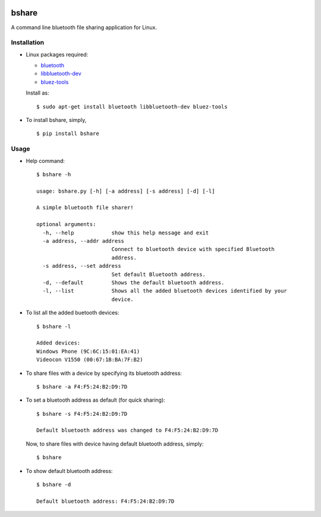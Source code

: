 |PyPI| |license|

bshare
======

A command line bluetooth file sharing application for Linux.

Installation
------------

-  Linux packages required:

   -  `bluetooth <http://www.bluez.org/>`__
   -  `libbluetooth-dev <https://packages.ubuntu.com/xenial/libbluetooth-dev>`__
   -  `bluez-tools <https://packages.ubuntu.com/xenial/utils/bluez-tools>`__

   Install as:

   ::

       $ sudo apt-get install bluetooth libbluetooth-dev bluez-tools

-  To install bshare, simply,

   ::

       $ pip install bshare

Usage
-----

-  Help command:

   ::

       $ bshare -h

       usage: bshare.py [-h] [-a address] [-s address] [-d] [-l]

       A simple bluetooth file sharer!

       optional arguments:
         -h, --help            show this help message and exit
         -a address, --addr address
                               Connect to bluetooth device with specified Bluetooth
                               address.
         -s address, --set address
                               Set default Bluetooth address.
         -d, --default         Shows the default bluetooth address.
         -l, --list            Shows all the added bluetooth devices identified by your
                               device.

-  To list all the added buetooth devices:

   ::

       $ bshare -l

       Added devices:
       Windows Phone (9C:6C:15:01:EA:41)
       Videocon V1550 (00:67:1B:BA:7F:B2)

-  To share files with a device by specifying its bluetooth address:

   ::

       $ bshare -a F4:F5:24:B2:D9:7D

-  To set a bluetooth address as default (for quick sharing):

   ::

       $ bshare -s F4:F5:24:B2:D9:7D

       Default bluetooth address was changed to F4:F5:24:B2:D9:7D

   Now, to share files with device having default bluetooth address,
   simply:

   ::

       $ bshare

-  To show default bluetooth address:

   ::

       $ bshare -d

       Default bluetooth address: F4:F5:24:B2:D9:7D

.. |PyPI| image:: https://img.shields.io/badge/PyPi-v1.0.0-f39f37.svg
   :target: https://pypi.python.org/pypi/bshare
.. |license| image:: https://img.shields.io/github/license/mashape/apistatus.svg?maxAge=2592000
   :target: https://github.com/nikhilkumarsingh/bshare/blob/master/LICENSE.txt
